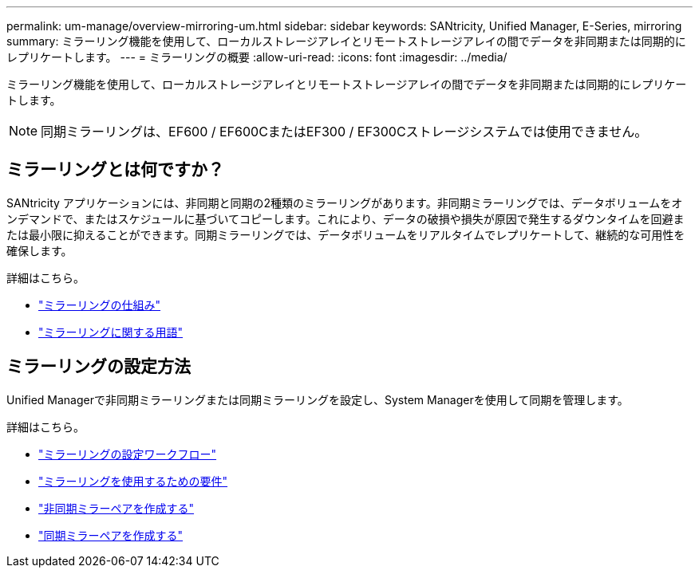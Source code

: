---
permalink: um-manage/overview-mirroring-um.html 
sidebar: sidebar 
keywords: SANtricity, Unified Manager, E-Series, mirroring 
summary: ミラーリング機能を使用して、ローカルストレージアレイとリモートストレージアレイの間でデータを非同期または同期的にレプリケートします。 
---
= ミラーリングの概要
:allow-uri-read: 
:icons: font
:imagesdir: ../media/


[role="lead"]
ミラーリング機能を使用して、ローカルストレージアレイとリモートストレージアレイの間でデータを非同期または同期的にレプリケートします。

[NOTE]
====
同期ミラーリングは、EF600 / EF600CまたはEF300 / EF300Cストレージシステムでは使用できません。

====


== ミラーリングとは何ですか？

SANtricity アプリケーションには、非同期と同期の2種類のミラーリングがあります。非同期ミラーリングでは、データボリュームをオンデマンドで、またはスケジュールに基づいてコピーします。これにより、データの破損や損失が原因で発生するダウンタイムを回避または最小限に抑えることができます。同期ミラーリングでは、データボリュームをリアルタイムでレプリケートして、継続的な可用性を確保します。

詳細はこちら。

* link:mirroring-overview.html["ミラーリングの仕組み"]
* link:mirroring-terminology.html["ミラーリングに関する用語"]




== ミラーリングの設定方法

Unified Managerで非同期ミラーリングまたは同期ミラーリングを設定し、System Managerを使用して同期を管理します。

詳細はこちら。

* link:mirroring-configuration-workflow.html["ミラーリングの設定ワークフロー"]
* link:requirements-for-using-mirroring.html["ミラーリングを使用するための要件"]
* link:create-asynchronous-mirrored-pair-um.html["非同期ミラーペアを作成する"]
* link:create-synchronous-mirrored-pair-um.html["同期ミラーペアを作成する"]

